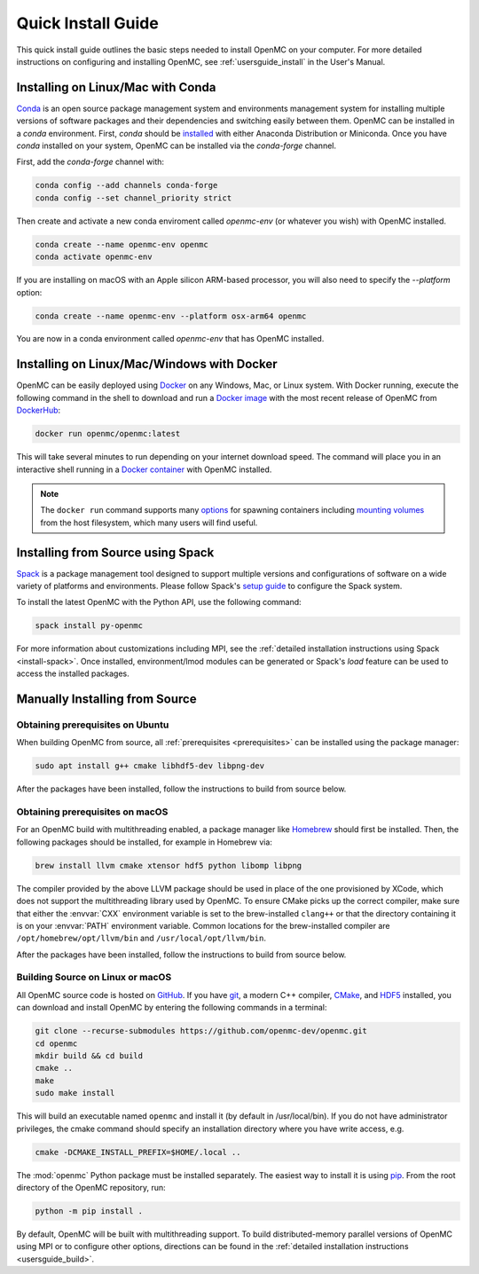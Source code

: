 .. _quickinstall:

===================
Quick Install Guide
===================

This quick install guide outlines the basic steps needed to install OpenMC on
your computer. For more detailed instructions on configuring and installing
OpenMC, see :ref:`usersguide_install` in the User's Manual.

----------------------------------
Installing on Linux/Mac with Conda
----------------------------------

`Conda <https://docs.conda.io/en/latest/>`_ is an open source package management
system and environments management system for installing multiple versions of
software packages and their dependencies and switching easily between them.
OpenMC can be installed in a `conda` environment. First, `conda` should be
`installed <https://www.anaconda.com/docs/getting-started/getting-started>`_
with either Anaconda Distribution or Miniconda. Once you have `conda` installed
on your system, OpenMC can be installed via the `conda-forge` channel.

First, add the `conda-forge` channel with:

.. code-block:: sh

    conda config --add channels conda-forge
    conda config --set channel_priority strict

Then create and activate a new conda enviroment called `openmc-env` (or whatever
you wish) with OpenMC installed.

.. code-block:: sh

    conda create --name openmc-env openmc
    conda activate openmc-env

If you are installing on macOS with an Apple silicon ARM-based processor, you
will also need to specify the `--platform` option:

.. code-block:: sh

    conda create --name openmc-env --platform osx-arm64 openmc

You are now in a conda environment called `openmc-env` that has OpenMC
installed.

-------------------------------------------
Installing on Linux/Mac/Windows with Docker
-------------------------------------------

OpenMC can be easily deployed using `Docker <https://www.docker.com/>`_ on any
Windows, Mac, or Linux system. With Docker running, execute the following command
in the shell to download and run a `Docker image`_ with the most recent release
of OpenMC from `DockerHub <https://hub.docker.com/>`_:

.. code-block:: sh

    docker run openmc/openmc:latest

This will take several minutes to run depending on your internet download speed.
The command will place you in an interactive shell running in a `Docker
container`_ with OpenMC installed.

.. note:: The ``docker run`` command supports many `options`_ for spawning
          containers including `mounting volumes`_ from the host filesystem,
          which many users will find useful.

.. _Docker image: https://docs.docker.com/engine/reference/commandline/images/
.. _Docker container: https://www.docker.com/resources/what-container
.. _options: https://docs.docker.com/engine/reference/commandline/run/
.. _mounting volumes: https://docs.docker.com/storage/volumes/

----------------------------------
Installing from Source using Spack
----------------------------------

Spack_ is a package management tool designed to support multiple versions and
configurations of software on a wide variety of platforms and environments.
Please follow Spack's `setup guide`_ to configure the Spack system.

To install the latest OpenMC with the Python API, use the following command:

.. code-block:: sh

    spack install py-openmc

For more information about customizations including MPI, see the
:ref:`detailed installation instructions using Spack <install-spack>`.
Once installed, environment/lmod modules can be generated or Spack's `load` feature
can be used to access the installed packages.

.. _Spack: https://spack.readthedocs.io/en/latest/
.. _setup guide: https://spack.readthedocs.io/en/latest/getting_started.html

-------------------------------
Manually Installing from Source
-------------------------------

Obtaining prerequisites on Ubuntu
---------------------------------

When building OpenMC from source, all :ref:`prerequisites <prerequisites>` can
be installed using the package manager:

.. code-block:: sh

    sudo apt install g++ cmake libhdf5-dev libpng-dev

After the packages have been installed, follow the instructions to build from
source below.

Obtaining prerequisites on macOS
--------------------------------

For an OpenMC build with multithreading enabled, a package manager like
`Homebrew <https://brew.sh>`_ should first be installed. Then, the following
packages should be installed, for example in Homebrew via:

.. code-block:: sh

   brew install llvm cmake xtensor hdf5 python libomp libpng

The compiler provided by the above LLVM package should be used in place of the
one provisioned by XCode, which does not support the multithreading library used
by OpenMC. To ensure CMake picks up the correct compiler, make sure that either
the :envvar:`CXX` environment variable is set to the brew-installed ``clang++``
or that the directory containing it is on your :envvar:`PATH` environment
variable. Common locations for the brew-installed compiler are
``/opt/homebrew/opt/llvm/bin`` and ``/usr/local/opt/llvm/bin``.

After the packages have been installed, follow the instructions to build from
source below.

Building Source on Linux or macOS
---------------------------------

All OpenMC source code is hosted on `GitHub
<https://github.com/openmc-dev/openmc>`_. If you have `git
<https://git-scm.com>`_, a modern C++ compiler, `CMake <https://cmake.org>`_,
and `HDF5 <https://www.hdfgroup.org/solutions/hdf5/>`_ installed, you can
download and install OpenMC by entering the following commands in a terminal:

.. code-block:: sh

    git clone --recurse-submodules https://github.com/openmc-dev/openmc.git
    cd openmc
    mkdir build && cd build
    cmake ..
    make
    sudo make install

This will build an executable named ``openmc`` and install it (by default in
/usr/local/bin). If you do not have administrator privileges, the cmake command
should specify an installation directory where you have write access, e.g.

.. code-block:: sh

    cmake -DCMAKE_INSTALL_PREFIX=$HOME/.local ..

The :mod:`openmc` Python package must be installed separately. The easiest way
to install it is using `pip <https://pip.pypa.io/en/stable/>`_.
From the root directory of the OpenMC repository, run:

.. code-block:: sh

    python -m pip install .

By default, OpenMC will be built with multithreading support. To build
distributed-memory parallel versions of OpenMC using MPI or to configure other
options, directions can be found in the :ref:`detailed installation instructions
<usersguide_build>`.
